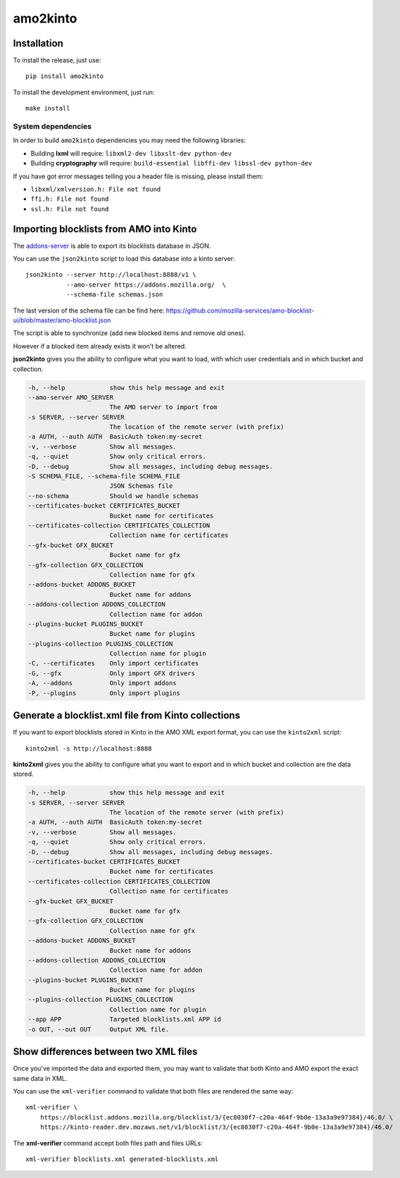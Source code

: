 #########
amo2kinto
#########


Installation
============

To install the release, just use::

    pip install amo2kinto


To install the development environment, just run::

    make install


System dependencies
-------------------

In order to build ``amo2kinto`` dependencies you may need the following libraries:

- Building **lxml** will require: ``libxml2-dev libxslt-dev python-dev``
- Building **cryptography** will require: ``build-essential libffi-dev libssl-dev python-dev``

If you have got error messages telling you a header file is missing, please install them:

- ``libxml/xmlversion.h: File not found``
- ``ffi.h: File not found``
- ``ssl.h: File not found``


Importing blocklists from AMO into Kinto
========================================

The `addons-server <https://github.com/mozilla/addons-server/>`_ is
able to export its blocklists database in JSON.

You can use the ``json2kinto`` script to load this database into a
kinto server::

    json2kinto --server http://localhost:8888/v1 \
               --amo-server https://addons.mozilla.org/  \
               --schema-file schemas.json

The last version of the schema file can be find here:
https://github.com/mozilla-services/amo-blocklist-ui/blob/master/amo-blocklist.json

The script is able to synchronize (add new blocked items and remove old ones).

However if a blocked item already exists it won't be altered.

**json2kinto** gives you the ability to configure what you want to
load, with which user credentials and in which bucket and collection.

.. code-block::

  -h, --help            show this help message and exit
  --amo-server AMO_SERVER
                        The AMO server to import from
  -s SERVER, --server SERVER
                        The location of the remote server (with prefix)
  -a AUTH, --auth AUTH  BasicAuth token:my-secret
  -v, --verbose         Show all messages.
  -q, --quiet           Show only critical errors.
  -D, --debug           Show all messages, including debug messages.
  -S SCHEMA_FILE, --schema-file SCHEMA_FILE
                        JSON Schemas file
  --no-schema           Should we handle schemas
  --certificates-bucket CERTIFICATES_BUCKET
                        Bucket name for certificates
  --certificates-collection CERTIFICATES_COLLECTION
                        Collection name for certificates
  --gfx-bucket GFX_BUCKET
                        Bucket name for gfx
  --gfx-collection GFX_COLLECTION
                        Collection name for gfx
  --addons-bucket ADDONS_BUCKET
                        Bucket name for addons
  --addons-collection ADDONS_COLLECTION
                        Collection name for addon
  --plugins-bucket PLUGINS_BUCKET
                        Bucket name for plugins
  --plugins-collection PLUGINS_COLLECTION
                        Collection name for plugin
  -C, --certificates    Only import certificates
  -G, --gfx             Only import GFX drivers
  -A, --addons          Only import addons
  -P, --plugins         Only import plugins



Generate a blocklist.xml file from Kinto collections
====================================================

If you want to export blocklists stored in Kinto in the AMO XML export
format, you can use the ``kinto2xml`` script::

    kinto2xml -s http://localhost:8888


**kinto2xml** gives you the ability to configure what you want to
export and in which bucket and collection are the data stored.

.. code-block::

  -h, --help            show this help message and exit
  -s SERVER, --server SERVER
                        The location of the remote server (with prefix)
  -a AUTH, --auth AUTH  BasicAuth token:my-secret
  -v, --verbose         Show all messages.
  -q, --quiet           Show only critical errors.
  -D, --debug           Show all messages, including debug messages.
  --certificates-bucket CERTIFICATES_BUCKET
                        Bucket name for certificates
  --certificates-collection CERTIFICATES_COLLECTION
                        Collection name for certificates
  --gfx-bucket GFX_BUCKET
                        Bucket name for gfx
  --gfx-collection GFX_COLLECTION
                        Collection name for gfx
  --addons-bucket ADDONS_BUCKET
                        Bucket name for addons
  --addons-collection ADDONS_COLLECTION
                        Collection name for addon
  --plugins-bucket PLUGINS_BUCKET
                        Bucket name for plugins
  --plugins-collection PLUGINS_COLLECTION
                        Collection name for plugin
  --app APP             Targeted blocklists.xml APP id
  -o OUT, --out OUT     Output XML file.


Show differences between two XML files
======================================

Once you've imported the data and exported them, you may want to
validate that both Kinto and AMO export the exact same data in XML.

You can use the ``xml-verifier`` command to validate that both files
are rendered the same way::

    xml-verifier \
        https://blocklist.addons.mozilla.org/blocklist/3/{ec8030f7-c20a-464f-9b0e-13a3a9e97384}/46.0/ \
        https://kinto-reader.dev.mozaws.net/v1/blocklist/3/{ec8030f7-c20a-464f-9b0e-13a3a9e97384}/46.0/

The **xml-verifier** command accept both files path and files URLs::

   xml-verifier blocklists.xml generated-blocklists.xml
